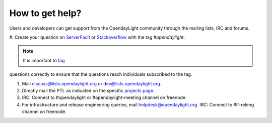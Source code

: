 ****************
How to get help?
****************

Users and developers can get support from the OpendayLight community through the
mailing lists, IRC and forums.

#. Create your question on `ServerFault <https://serverfault.com>`_
or `Stackoverflow <https://stackoverflow.com/>`_ with the tag
`#opendaylight`.

.. note:: It is important to `tag <https://stackoverflow.com/help/tagging>`_
questions correctly to ensure that the questions reach individuals
subscribed to the tag.

#. Mail discuss@lists.opendaylight.org or dev@lists.opendaylight.org.

#. Directly mail the PTL as indicated on the specific
   `projects page <https://wiki.opendaylight.org/view/Project_list>`_.

#. IRC: Connect to #opendaylight or #opendaylight-meeting channel on freenode.

#. For infrastructure and release engineering queries, mail helpdesk@opendaylight.org.
   IRC: Connect to #lf-releng channel on freenode.
